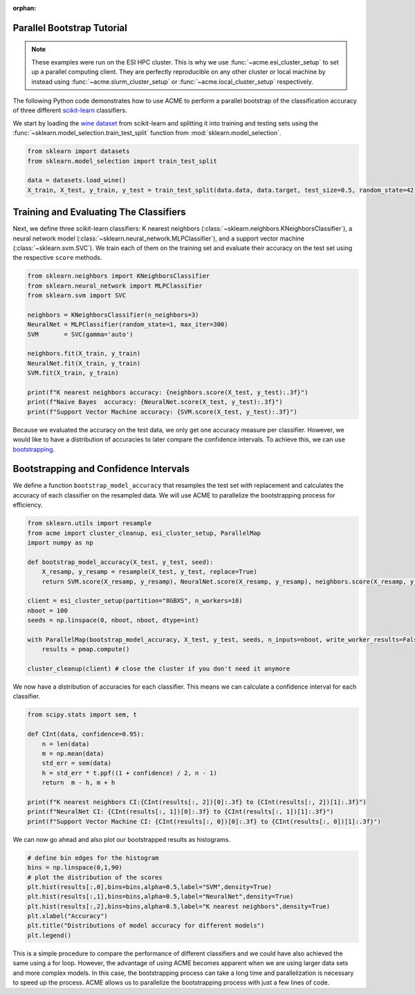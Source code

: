 .. Copyright © 2023 Ernst Strüngmann Institute (ESI) for Neuroscience
.. in Cooperation with Max Planck Society

.. SPDX-License-Identifier: CC-BY-NC-SA-1.0

:orphan:

Parallel Bootstrap Tutorial
---------------------------

.. note::
    These examples were run on the ESI HPC cluster. This is why we use
    :func:`~acme.esi_cluster_setup` to set up a parallel computing client.
    They are perfectly reproducible on any other cluster or local machine
    by instead using :func:`~acme.slurm_cluster_setup` or :func:`~acme.local_cluster_setup`
    respectively.

The following Python code demonstrates how to use ACME to perform a
parallel bootstrap of the classification accuracy of three different
`scikit-learn <https://scikit-learn.org/stable/>`_ classifiers.

We start by loading the `wine dataset <https://archive.ics.uci.edu/ml/datasets/wine>`_
from scikit-learn and splitting it into training and testing sets using the
:func:`~sklearn.model_selection.train_test_split` function from :mod:`sklearn.model_selection`.

.. code-block:: python

    from sklearn import datasets
    from sklearn.model_selection import train_test_split

    data = datasets.load_wine()
    X_train, X_test, y_train, y_test = train_test_split(data.data, data.target, test_size=0.5, random_state=42)


Training and Evaluating The Classifiers
---------------------------------------

Next, we define three scikit-learn classifiers: K nearest neighbors
(:class:`~sklearn.neighbors.KNeighborsClassifier`), a neural network model
(:class:`~sklearn.neural_network.MLPClassifier`), and a support vector machine
(:class:`~sklearn.svm.SVC`). We train each of them on the training set and
evaluate their accuracy on the test set using the respective ``score``
methods.

.. code-block:: python

    from sklearn.neighbors import KNeighborsClassifier
    from sklearn.neural_network import MLPClassifier
    from sklearn.svm import SVC

    neighbors = KNeighborsClassifier(n_neighbors=3)
    NeuralNet = MLPClassifier(random_state=1, max_iter=300)
    SVM       = SVC(gamma='auto')

    neighbors.fit(X_train, y_train)
    NeuralNet.fit(X_train, y_train)
    SVM.fit(X_train, y_train)

    print(f"K nearest neighbors accuracy: {neighbors.score(X_test, y_test):.3f}")
    print(f"Naive Bayes  accuracy: {NeuralNet.score(X_test, y_test):.3f}")
    print(f"Support Vector Machine accuracy: {SVM.score(X_test, y_test):.3f}")

Because we evaluated the accuracy on the test data, we only get one
accuracy measure per classifier. However, we would like to have a
distribution of accuracies to later compare the confidence intervals. To
achieve this, we can use `bootstrapping <https://en.wikipedia.org/wiki/Bootstrapping_(statistics)/>`_.

Bootstrapping and Confidence Intervals
--------------------------------------

We define a function ``bootstrap_model_accuracy`` that resamples the test
set *with* replacement and calculates the accuracy of each classifier on
the resampled data. We will use ACME to parallelize the bootstrapping
process for efficiency.

.. code-block:: python

    from sklearn.utils import resample
    from acme import cluster_cleanup, esi_cluster_setup, ParallelMap
    import numpy as np

    def bootstrap_model_accuracy(X_test, y_test, seed):
        X_resamp, y_resamp = resample(X_test, y_test, replace=True)
        return SVM.score(X_resamp, y_resamp), NeuralNet.score(X_resamp, y_resamp), neighbors.score(X_resamp, y_resamp)

    client = esi_cluster_setup(partition="8GBXS", n_workers=10)
    nboot = 100
    seeds = np.linspace(0, nboot, nboot, dtype=int)

    with ParallelMap(bootstrap_model_accuracy, X_test, y_test, seeds, n_inputs=nboot, write_worker_results=False,result_shape=(None,3)) as pmap:
        results = pmap.compute()

    cluster_cleanup(client) # close the cluster if you don't need it anymore

We now have a distribution of accuracies for each classifier. This means
we can calculate a confidence interval for each classifier.

.. code-block:: python

    from scipy.stats import sem, t

    def CInt(data, confidence=0.95):
        n = len(data)
        m = np.mean(data)
        std_err = sem(data)
        h = std_err * t.ppf((1 + confidence) / 2, n - 1)
        return  m - h, m + h

    print(f"K nearest neighbors CI:{CInt(results[:, 2])[0]:.3f} to {CInt(results[:, 2])[1]:.3f}")
    print(f"NeuralNet CI: {CInt(results[:, 1])[0]:.3f} to {CInt(results[:, 1])[1]:.3f}")
    print(f"Support Vector Machine CI: {CInt(results[:, 0])[0]:.3f} to {CInt(results[:, 0])[1]:.3f}")

We can now go ahead and also plot our bootstrapped results as histograms.

.. code-block:: python

    # define bin edges for the histogram
    bins = np.linspace(0,1,90)
    # plot the distribution of the scores
    plt.hist(results[:,0],bins=bins,alpha=0.5,label="SVM",density=True)
    plt.hist(results[:,1],bins=bins,alpha=0.5,label="NeuralNet",density=True)
    plt.hist(results[:,2],bins=bins,alpha=0.5,label="K nearest neighbors",density=True)
    plt.xlabel("Accuracy")
    plt.title("Distributions of model accuracy for different models")
    plt.legend()

.. image:: images/classifier_tutorial.png
    :width: 600
    :align: center
    :alt: Classifier Tutorial
    :target: ../../_static/images/classifier_tutorial.png

This is a simple procedure to compare the performance of different
classifiers and we could have also achieved the same using a for loop.
However, the advantage of using ACME becomes apparent when we are using
larger data sets and more complex models. In this case, the bootstrapping
process can take a long time and parallelization is necessary to speed up
the process. ACME allows us to parallelize the bootstrapping process with
just a few lines of code.


